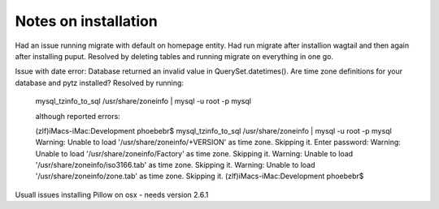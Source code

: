 

Notes on installation
---------------------
Had an issue running migrate with default on homepage entity.  Had run migrate after installion wagtail and then again after installing puput.  Resolved by deleting tables and running migrate on everything in one go.

Issue with date error: Database returned an invalid value in QuerySet.datetimes(). Are time zone definitions for your database and pytz installed?  Resolved by running:

    mysql_tzinfo_to_sql /usr/share/zoneinfo | mysql -u root -p mysql

    although reported errors:

    (zlf)iMacs-iMac:Development phoebebr$ mysql_tzinfo_to_sql /usr/share/zoneinfo | mysql -u root -p mysql
    Warning: Unable to load '/usr/share/zoneinfo/+VERSION' as time zone. Skipping it.
    Enter password:
    Warning: Unable to load '/usr/share/zoneinfo/Factory' as time zone. Skipping it.
    Warning: Unable to load '/usr/share/zoneinfo/iso3166.tab' as time zone. Skipping it.
    Warning: Unable to load '/usr/share/zoneinfo/zone.tab' as time zone. Skipping it.
    (zlf)iMacs-iMac:Development phoebebr$

Usuall issues installing Pillow on osx - needs version 2.6.1